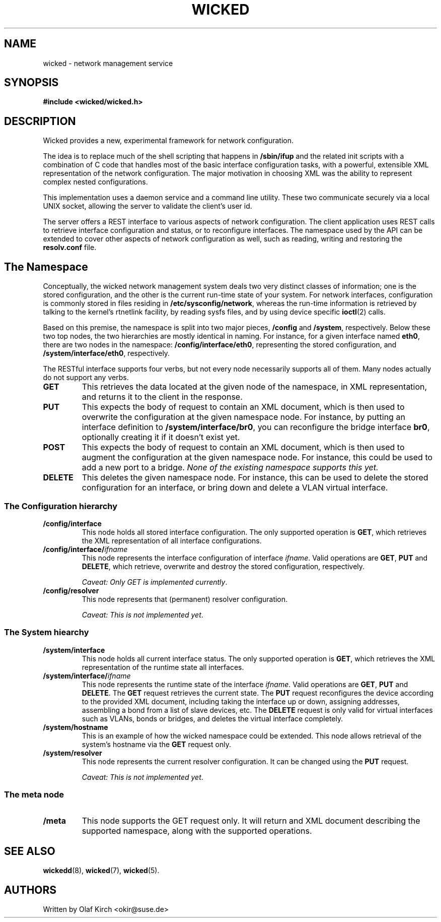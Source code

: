 .TH WICKED 7 "13 February 2010
.SH NAME
wicked \- network management service
.SH SYNOPSIS
.nf
.B #include <wicked/wicked.h>
.fi
.SH DESCRIPTION
Wicked provides a new, experimental framework for network configuration.
.PP
The idea is to replace much of the shell scripting that happens in
.B /sbin/ifup
and the related init scripts with a combination of C code that handles
most of the basic interface configuration tasks, with a powerful,
extensible XML representation of the network configuration. The major
motivation in choosing XML was the ability to represent complex nested
configurations.
.PP
This implementation uses a daemon service and a command
line utility. These two communicate securely via a local UNIX socket,
allowing the server to validate the client's user id.
.PP
The server offers a REST interface to various aspects of network
configuration. The client application uses REST calls to retrieve
interface configuration and status, or to reconfigure interfaces.
The namespace used by the API can be extended to cover other
aspects of network configuration as well, such as reading, writing
and restoring the
.B resolv.conf
file.
.PP
.SH The Namespace
Conceptually, the wicked network management system deals two
very distinct classes of information; one is the stored configuration,
and the other is the current run-time state of your system. For
network interfaces, configuration is commonly stored in files residing
in 
.BR /etc/sysconfig/network ,
whereas the run-time information is retrieved by talking to the kernel's
rtnetlink facility, by reading sysfs files, and by using device specific
.BR ioctl (2)
calls.
.PP
Based on this premise, the namespace is split into two major pieces,
.BR /config " and " /system ", respectively.
Below these two top nodes, the two hierarchies are mostly identical
in naming. For instance, for a given interface named
.BR eth0 ,
there are two nodes in the namespace:
.BR /config/interface/eth0 ,
representing the stored configuration, and
.BR /system/interface/eth0 ", respectively.
.PP
The RESTful interface supports four verbs, but not every node necessarily
supports all of them. Many nodes actually do not support any verbs.
.TP
.B GET
This retrieves the data located at the given node of the namespace, in
XML representation, and returns it to the client in the response.
.TP
.B PUT
This expects the body of request to contain an XML document, which is
then used to overwrite the configuration at the given namespace node.
For instance, by putting an interface definition to
.BR /system/interface/br0 ,
you can reconfigure the bridge interface 
.BR br0 ,
optionally creating it if it doesn't exist yet.
.TP
.B POST
This expects the body of request to contain an XML document, which is
then used to augment the configuration at the given namespace node.
For instance, this could be used to add a new port to a bridge.
.I None of the existing namespace supports this yet.
.TP
.B DELETE
This deletes the given namespace node. For instance, this can be used
to delete the stored configuration for an interface, or bring down and
delete a VLAN virtual interface.
.\" ------------------------------------------------------------------
.SS The Configuration hierarchy
.TP
.B /config/interface
This node holds all stored interface configuration. The only supported
operation is
.BR GET ,
which retrieves the XML representation of all interface configurations.
.TP
.BI /config/interface/ ifname
This node represents the interface configuration of interface
.IR ifname .
Valid operations are
.BR GET ", " PUT " and " DELETE ,
which retrieve, overwrite and destroy the stored configuration, respectively.
.IP
.IR "Caveat: Only GET is implemented currently" .
.TP
.B /config/resolver
This node represents that (permanent) resolver configuration.
.IP
.IR "Caveat: This is not implemented yet" .
.\" ------------------------------------------------------------------
.SS The System hiearchy
.TP
.B /system/interface
This node holds all current interface status. The only supported
operation is
.BR GET ,
which retrieves the XML representation of the runtime state all interfaces.
.TP
.BI /system/interface/ ifname
This node represents the runtime state of the interface
.IR ifname .
Valid operations are
.BR GET ", " PUT " and " DELETE .
The
.B GET
request retrieves the current state. The 
.B PUT
request reconfigures the device according to the provided XML document,
including taking the interface up or down, assigning addresses, assembling
a bond from a list of slave devices, etc. The
.B DELETE
request is only valid for virtual interfaces such as VLANs, bonds or
bridges, and deletes the virtual interface completely.
.TP
.B /system/hostname
This is an example of how the wicked namespace could be extended. This
node allows retrieval of the system's hostname via the
.B GET
request only.
.TP
.B /system/resolver
This node represents the current resolver configuration. It can be
changed using the
.B PUT
request.
.IP
.IR "Caveat: This is not implemented yet" .
.\" ------------------------------------------------------------------
.SS The meta node
.TP
.B /meta
This node supports the GET request only. It will return and XML document
describing the supported namespace, along with the supported operations.
.\" ------------------------------------------------------------------
.SH "SEE ALSO"
.BR wickedd (8),
.BR wicked (7),
.BR wicked (5).

.SH AUTHORS
Written by Olaf Kirch <okir@suse.de>

